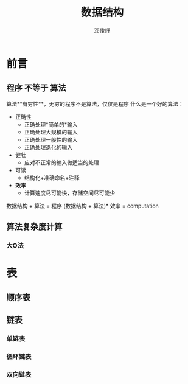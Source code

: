 #+TITLE: 数据结构
#+AUTHOR:邓俊辉


* 前言

** 程序 不等于 算法
算法**有穷性**，无穷的程序不是算法，仅仅是程序
什么是一个好的算法：
- 正确性
  - 正确处理*简单的*输入
  - 正确处理大规模的输入
  - 正确处理一般性的输入
  - 正确处理退化的输入 
- 健壮
  - 应对不正常的输入做适当的处理
- 可读
  - 结构化+准确命名+注释

- *效率*
  - 计算速度尽可能快，存储空间尽可能少

数据结构 + 算法 = 程序
(数据结构 + 算法)* 效率 = computation

** 算法复杂度计算
*** 大O法

* 表

** 顺序表

** 链表
*** 单链表

*** 循环链表

*** 双向链表
